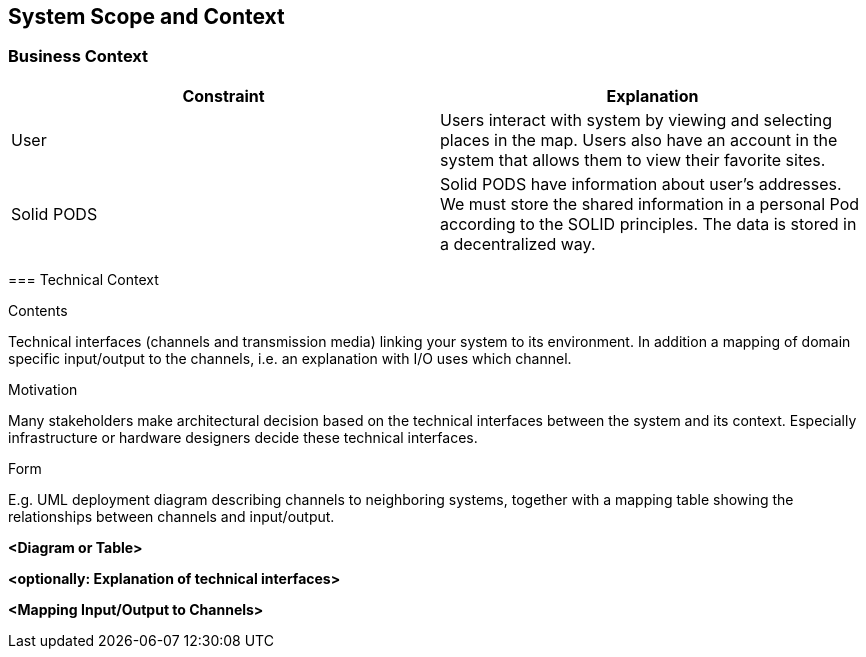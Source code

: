 [[section-system-scope-and-context]]
== System Scope and Context
=== Business Context

[role="arc42help"]
****
[%header, cols=2]
|===
|Constraint
|Explanation

|User
|Users interact with system by viewing and selecting places in the map. Users also have an account in the system that allows them to view their favorite sites.

|Solid PODS
|Solid PODS have information about user’s addresses. We must store the shared information in a personal Pod according to the SOLID principles. The data is stored in a decentralized way.
|===

=== Technical Context

[role="arc42help"]
****
.Contents
Technical interfaces (channels and transmission media) linking your system to its environment. In addition a mapping of domain specific input/output to the channels, i.e. an explanation with I/O uses which channel.

.Motivation
Many stakeholders make architectural decision based on the technical interfaces between the system and its context. Especially infrastructure or hardware designers decide these technical interfaces.

.Form
E.g. UML deployment diagram describing channels to neighboring systems,
together with a mapping table showing the relationships between channels and input/output.

****

**<Diagram or Table>**

**<optionally: Explanation of technical interfaces>**

**<Mapping Input/Output to Channels>**
